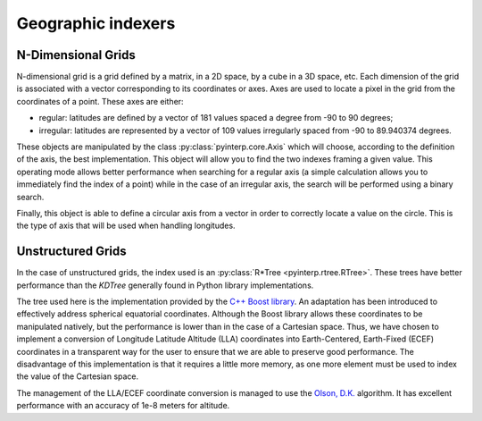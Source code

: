Geographic indexers
-------------------

N-Dimensional Grids
===================

N-dimensional grid is a grid defined by a matrix, in a 2D space, by a cube in a
3D space, etc. Each dimension of the grid is associated with a vector
corresponding to its coordinates or axes. Axes are used to locate a pixel in
the grid from the coordinates of a point. These axes are either:

* regular: latitudes are defined by a vector of 181 values spaced a degree from
  -90 to 90 degrees;
* irregular: latitudes are represented by a vector of 109 values irregularly
  spaced from -90 to 89.940374 degrees.

These objects are manipulated by the class :py:class:`pyinterp.core.Axis` which
will choose, according to the definition of the axis, the best implementation.
This object will allow you to find the two indexes framing a given value. This
operating mode allows better performance when searching for a regular axis (a
simple calculation allows you to immediately find the index of a point) while
in the case of an irregular axis, the search will be performed using a binary
search.

Finally, this object is able to define a circular axis from a vector in order
to correctly locate a value on the circle. This is the type of axis that will
be used when handling longitudes.

Unstructured Grids
==================

In the case of unstructured grids, the index used is an :py:class:`R*Tree
<pyinterp.rtree.RTree>`. These trees have better performance than the *KDTree*
generally found in Python library implementations.

The tree used here is the implementation provided by the `C++ Boost library
<https://www.boost.org/doc/libs/1_70_0/libs/geometry/doc/html/geometry/reference/spatial_indexes/boost__geometry__index__rtree.html>`_.
An adaptation has been introduced to effectively address spherical equatorial
coordinates. Although the Boost library allows these coordinates to be
manipulated natively, but the performance is lower than in the case of a
Cartesian space. Thus, we have chosen to implement a conversion of Longitude
Latitude Altitude (LLA) coordinates into Earth-Centered, Earth-Fixed (ECEF)
coordinates in a transparent way for the user to ensure that we are able to
preserve good performance. The disadvantage of this implementation is that it
requires a little more memory, as one more element must be used to index the
value of the Cartesian space.

The management of the LLA/ECEF coordinate conversion is managed to use the
`Olson, D.K. <https://ieeexplore.ieee.org/document/481290>`_ algorithm. It has
excellent performance with an accuracy of 1e-8 meters for altitude.

